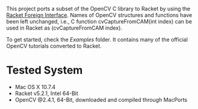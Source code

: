 This project ports a subset of the OpenCV C library to Racket by using the [[http://docs.racket-lang.org/foreign/index.html?q=ctype&q=_cpointer&q=make-cvector&q=time*&q=time&q=yield][Racket Foreign Interface]].
Names of OpenCV structures and functions have been left unchanged, i.e., C function cvCaptureFromCAM(int index) can be used in Racket as (cvCaptureFromCAM index).

To get started, check the /Examples/ folder.
It contains many of the official OpenCV tutorials converted to Racket.

 
* Tested System
- Mac OS X 10.7.4
- Racket v5.2.1, Intel 64-Bit
- OpenCV @2.4.1, 64-Bit, downloaded and compiled through MacPorts
